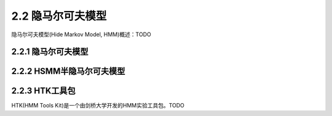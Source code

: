 2.2 隐马尔可夫模型
=========================================

隐马尔可夫模型(Hide Markov Model, HMM)概述：TODO

2.2.1 隐马尔可夫模型
--------------------------------

2.2.2 HSMM半隐马尔可夫模型 
---------------------------------------

2.2.3 HTK工具包
------------------------------

HTK(HMM Tools Kit)是一个由剑桥大学开发的HMM实验工具包。TODO

